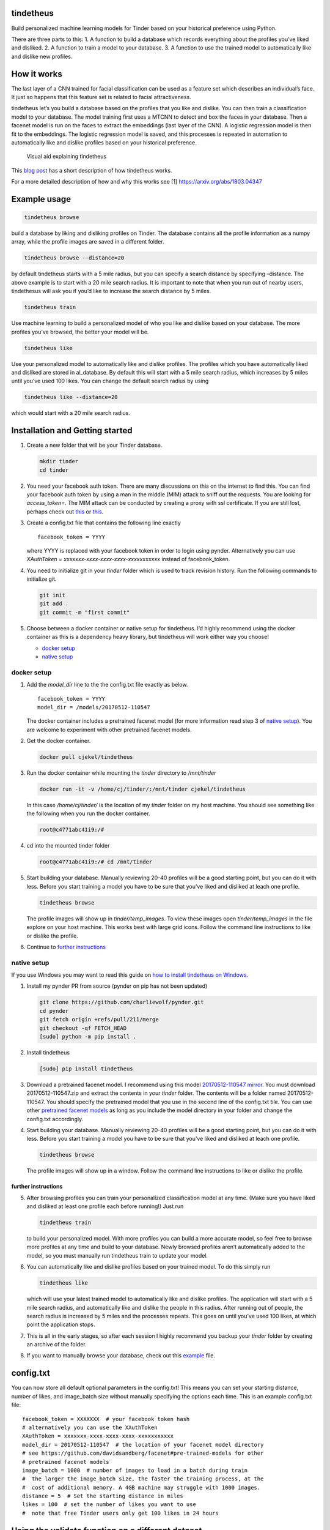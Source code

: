 tindetheus
==========

Build personalized machine learning models for Tinder based on your
historical preference using Python.

There are three parts to this: 1. A function to build a database which
records everything about the profiles you’ve liked and disliked. 2. A
function to train a model to your database. 3. A function to use the
trained model to automatically like and dislike new profiles.

How it works
============

The last layer of a CNN trained for facial classification can be used as
a feature set which describes an individual’s face. It just so happens
that this feature set is related to facial attractiveness.

tindetheus let’s you build a database based on the profiles that you
like and dislike. You can then train a classification model to your
database. The model training first uses a MTCNN to detect and box the
faces in your database. Then a facenet model is run on the faces to
extract the embeddings (last layer of the CNN). A logistic regression
model is then fit to the embeddings. The logistic regression model is
saved, and this processes is repeated in automation to automatically
like and dislike profiles based on your historical preference.

.. figure:: https://raw.githubusercontent.com/cjekel/tindetheus/master/examples/how_does_tindetheus_work.png
   :alt: Visual aid explaining tindetheus

   Visual aid explaining tindetheus

This `blog
post <http://jekel.me/2018/Using-facenet-to-automatically-like-new-tinder-profiles/>`__
has a short description of how tindetheus works.

For a more detailed description of how and why this works see [1]
https://arxiv.org/abs/1803.04347

Example usage
=============

.. code:: bash

   tindetheus browse

build a database by liking and disliking profiles on Tinder. The
database contains all the profile information as a numpy array, while
the profile images are saved in a different folder.

.. code:: bash

   tindetheus browse --distance=20

by default tindetheus starts with a 5 mile radius, but you can specify a
search distance by specifying –distance. The above example is to start
with a 20 mile search radius. It is important to note that when you run
out of nearby users, tindethesus will ask you if you’d like to increase
the search distance by 5 miles.

.. code:: bash

   tindetheus train

Use machine learning to build a personalized model of who you like and
dislike based on your database. The more profiles you’ve browsed, the
better your model will be.

.. code:: bash

   tindetheus like

Use your personalized model to automatically like and dislike profiles.
The profiles which you have automatically liked and disliked are stored
in al_database. By default this will start with a 5 mile search radius,
which increases by 5 miles until you’ve used 100 likes. You can change
the default search radius by using

.. code:: bash

   tindetheus like --distance=20

which would start with a 20 mile search radius.

Installation and Getting started
================================

1. Create a new folder that will be your Tinder database.

   .. code:: bash

      mkdir tinder
      cd tinder

2. You need your facebook auth token. There are many discussions on this
   on the internet to find this. You can find your facebook auth token
   by using a man in the middle (MIM) attack to sniff out the requests.
   You are looking for *access_token=*. The MIM attack can be conducted
   by creating a proxy with ssl certificate. If you are still lost,
   perhaps check out `this <https://gist.github.com/rtt/10403467>`__ or
   `this <http://www.joelotter.com/2015/05/17/dj-khaled-tinder-bot.html>`__.

3. Create a config.txt file that contains the following line exactly

   ::

      facebook_token = YYYY

   where YYYY is replaced with your facebook token in order to login using
   pynder. Alternatively you can use *XAuthToken =
   xxxxxxx-xxxx-xxxx-xxxx-xxxxxxxxxxx* instead of facebook_token.

4. You need to initialize git in your *tinder* folder which is used to
   track revision history. Run the following commands to initialize git.

   .. code:: bash

      git init
      git add .
      git commit -m "first commit"

5. Choose between a docker container or native setup for tindetheus. I’d
   highly recommend using the docker container as this is a dependency
   heavy library, but tindetheus will work either way you choose!

   -  `docker setup <#docker-setup>`__
   -  `native setup <#native-setup>`__

docker setup
------------

1. Add the *model_dir* line to the the config.txt file exactly as below.

   ::

      facebook_token = YYYY
      model_dir = /models/20170512-110547

   The docker container includes a pretrained facenet model (for more
   information read step 3 of `native setup <#native-setup>`__). You are
   welcome to experiment with other pretrained facenet models.

2. Get the docker container.

   .. code:: bash

      docker pull cjekel/tindetheus

3. Run the docker container while mounting the *tinder* directory to
   */mnt/tinder*

   .. code:: bash

      docker run -it -v /home/cj/tinder/:/mnt/tinder cjekel/tindetheus

   In this case */home/cj/tinder/* is the location of my *tinder* folder on
   my host machine. You should see something like the following when you
   run the docker container.

   .. code:: bash

      root@c4771abc41i9:/# 

4. cd into the mounted tinder folder

   .. code:: bash

      root@c4771abc41i9:/# cd /mnt/tinder

5. Start building your database. Manually reviewing 20-40 profiles will
   be a good starting point, but you can do it with less. Before you
   start training a model you have to be sure that you’ve liked and
   disliked at leach one profile.

   .. code:: bash

      tindetheus browse

   The profile images will show up in *tinder/temp_images*. To view these
   images open *tinder/temp_images* in the file explore on your host
   machine. This works best with large grid icons. Follow the command line
   instructions to like or dislike the profile.

6. Continue to `further instructions <#further-instructions>`__

native setup
------------

If you use Windows you may want to read this guide on `how to install
tindetheus on
Windows <http://jekel.me/2018/How-to-install-tindetheus-on-windows-10-to-automatically-like-users-on-tinder/>`__.

1. Install my pynder PR from source (pynder on pip has not been updated)

   .. code:: bash

      git clone https://github.com/charliewolf/pynder.git
      cd pynder
      git fetch origin +refs/pull/211/merge
      git checkout -qf FETCH_HEAD
      [sudo] python -m pip install .

2. Install tindetheus

   .. code:: bash

      [sudo] pip install tindetheus

3. Download a pretrained facenet model. I recommend using this model
   `20170512-110547 <https://drive.google.com/file/d/0B5MzpY9kBtDVZ2RpVDYwWmxoSUk/edit>`__
   `mirror <https://mega.nz/#!d6gxFL5b!ZLINGZKxdAQ-H7ZguAibd6GmXFXCcr39XxAvIjmTKew>`__.
   You must download 20170512-110547.zip and extract the contents in
   your *tinder* folder. The contents will be a folder named
   20170512-110547. You should specify the pretrained model that you use
   in the second line of the config.txt tile. You can use other
   `pretrained facenet
   models <https://github.com/davidsandberg/facenet#pre-trained-models>`__
   as long as you include the model directory in your folder and change
   the config.txt accordingly.

4. Start building your database. Manually reviewing 20-40 profiles will
   be a good starting point, but you can do it with less. Before you
   start training a model you have to be sure that you’ve liked and
   disliked at leach one profile.

   .. code:: bash

      tindetheus browse

   The profile images will show up in a window. Follow the command line
   instructions to like or dislike the profile.

further instructions
~~~~~~~~~~~~~~~~~~~~

5. After browsing profiles you can train your personalized
   classification model at any time. (Make sure you have liked and
   disliked at least one profile each before running!) Just run

   .. code:: bash

      tindetheus train

   to build your personalized model. With more profiles you can build a
   more accurate model, so feel free to browse more profiles at any time
   and build to your database. Newly browsed profiles aren’t automatically
   added to the model, so you must manually run tindetheus train to update
   your model.

6. You can automatically like and dislike profiles based on your trained
   model. To do this simply run

   .. code:: bash

      tindetheus like

   which will use your latest trained model to automatically like and
   dislike profiles. The application will start with a 5 mile search
   radius, and automatically like and dislike the people in this radius.
   After running out of people, the search radius is increased by 5 miles
   and the processes repeats. This goes on until you’ve used 100 likes, at
   which point the application stops.

7. This is all in the early stages, so after each session I highly
   recommend you backup your *tinder* folder by creating an archive of
   the folder.

8. If you want to manually browse your database, check out this
   `example <https://github.com/cjekel/tindetheus/blob/master/examples/open_database.py>`__
   file.

config.txt
==========

You can now store all default optional parameters in the config.txt!
This means you can set your starting distance, number of likes, and
image_batch size without manually specifying the options each time. This
is an example config.txt file:

::

   facebook_token = XXXXXXX  # your facebook token hash
   # alternatively you can use the XAuthToken
   XAuthToken = xxxxxxx-xxxx-xxxx-xxxx-xxxxxxxxxxx
   model_dir = 20170512-110547  # the location of your facenet model directory
   # see https://github.com/davidsandberg/facenet#pre-trained-models for other
   # pretrained facenet models
   image_batch = 1000  # number of images to load in a batch during train
   #  the larger the image_batch size, the faster the training process, at the
   #  cost of additional memory. A 4GB machine may struggle with 1000 images.
   distance = 5  # Set the starting distance in miles
   likes = 100  # set the number of likes you want to use
   #  note that free Tinder users only get 100 likes in 24 hours

Using the validate function on a different dataset
==================================================

As of Version 0.4.0, tindetheus now includes a validate function. This
validate functions applies your personally trained tinder model on an
external set of images. If there is a face in the image, the model will
predict whether you will like or dislike this face. The results are
saved in validation.csv.

First you’ll need to get a validation data set. I’ve created a small
subset of the `hot or not
database <http://vision.cs.utexas.edu/projects/rationales/>`__ for
testing purposes. You can download the validation.zip
`here <https://drive.google.com/file/d/13cNUzP_eXKsq8ABHwXHn4b9UgRbk-5oP/view?usp=sharing>`__
which is a a subset of the female images in [2], and extract it to your
tinder database directory.

Then execute

::

   tindetheus validate

to run the pretrained tindetheus model on your validation image set. You
could run the tindetheus trained model on the entire hot or not database
to give you an idea of how your model reacts in the wild. Note that
validate will attempt to rate each face in your image database, while
tindetheus only considers the images with just one face.

The validate function only looks at images within folders in the
validation folder. All images directly within the validation folder will
be ignored. The following directory structure considers the images in
the validation/females and validation/movie_stars directories.

::

   my_tinder_project
   │   config.txt
   |   validation.csv
   │
   └───validation
   |   |   this_image_ignored.jpg
   │   │
   │   └───females
   │   │   │   image00.jpg
   │   │   │   image01.jpg
   │   │   │   ...
   │   └───movie_stars
   │       │   image00.jpg
   │       │   image01.jpg
   │       │   ...

News
====

-  2019/07/27 Version 0.4.7. Fix installation on Windows. Fix loading
   MTCNN weights on newer version of numpy.
-  2019/06/23 Version 0.4.6. Add docker container instructions. Update
   readme.md instructions. Bugfix python 2.7 command line parsing.
-  2019/05/05 Version 0.4.3. Add option to log in using XAuthToken
   thanks to charlesduponpon. Add like_folder command line option to
   create al/like and al/dislike folders based on the historically liked
   and disliked profiles. Allows quick access to asses model quality.
-  2019/04/29 Version 0.4.1. Fix issue where line endings that were
   causing authentication failure. Fix handling of config.txt.
-  2018/12/02 Version 0.4.0. New validate function to apply your
   tindetheus model to a new dataset. See README on how to use this
   function. Fix issues with lossy integer conversions. Some other small
   bug fixes.
-  2018/11/25 Version 0.3.3. Update how facenet TensorFlow model is
   based into object. Fixes session recursion limit.
-  2018/11/04 Version 0.3.1. Fix bug related to Windows and
   calc_avg_emb(), which wouldn’t find the unique classes. Version
   0.3.2, tindetheus will now exit gracefully if you have used all of
   your free likes while running tindetheus like.
-  2018/11/03 Version 0.3.0. Major refresh. Bug fix related to calling a
   tindetheus.export_embeddings function. Added version tracking and
   parser with –version. New optional parameters: likes (set how many
   likes you have remaining default=100), and image_batch (set the
   number of images to load into facenet when training default=1000).
   Now all optional settings can be saved in config.txt. Saving the same
   filename in your database no longer bombs out on Windows. Code should
   now follow pep8.
-  2018/05/11 Added support for latest facenet models. The different
   facenet models don’t appear to really impact the accuracy according
   to `this
   post <https://jekel.me/2018/512_vs_128_facenet_embedding_application_in_Tinder_data/>`__.
   You can now specify which facenet model to use in the config.txt
   file. Updated facenet clone implementation. Now requires minimum
   tensorflow version of 1.7.0. Added
   `example <https://github.com/cjekel/tindetheus/blob/master/examples/open_database.py>`__
   script for inspecting your database manually.

Open source libraries
=====================

tindetheus uses the following open source libraries:

-  `pynder <https://github.com/charliewolf/pynder>`__
-  `facenet <https://github.com/davidsandberg/facenet>`__
-  `numpy <http://www.numpy.org/>`__
-  `matplotlib <https://matplotlib.org/>`__
-  `scikit-learn <http://scikit-learn.org/stable/>`__
-  `tensorflow <https://www.tensorflow.org/>`__
-  `imageio <https://imageio.github.io/>`__
-  `pandas <http://pandas.pydata.org/>`__

About the name
==============

Tindetheus is a combination of Tinder (the popular online dating
application) and the Greek Titans:
`Prometheus <https://en.wikipedia.org/wiki/Prometheus>`__ and
`Epimetheus <https://en.wikipedia.org/wiki/Epimetheus_(mythology)>`__.
Prometheus signifies “forethought,” while his brother Epimetheus denotes
“afterthought”. In synergy they serve to improve your Tinder experience.

Epimetheus creates a database from all of the profiles you review on
Tinder.

Prometheus learns from your historical preferences to automatically like
new Tinder profiles.

References
==========

[1] Jekel, C. F., & Haftka, R. T. (2018). Classifying Online Dating
Profiles on Tinder using FaceNet Facial Embeddings. arXiv preprint
arXiv:1803.04347.

[2] Donahue, J., & Grauman, K. (2011). Annotator rationales for visual
recognition. http://vision.cs.utexas.edu/projects/rationales/

